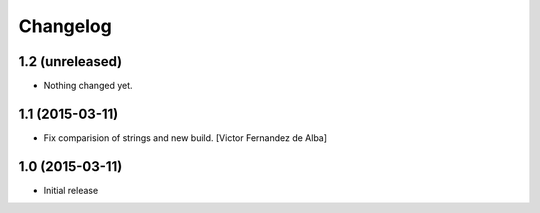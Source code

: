 Changelog
=========

1.2 (unreleased)
----------------

- Nothing changed yet.


1.1 (2015-03-11)
----------------

* Fix comparision of strings and new build. [Victor Fernandez de Alba]

1.0 (2015-03-11)
----------------

- Initial release
